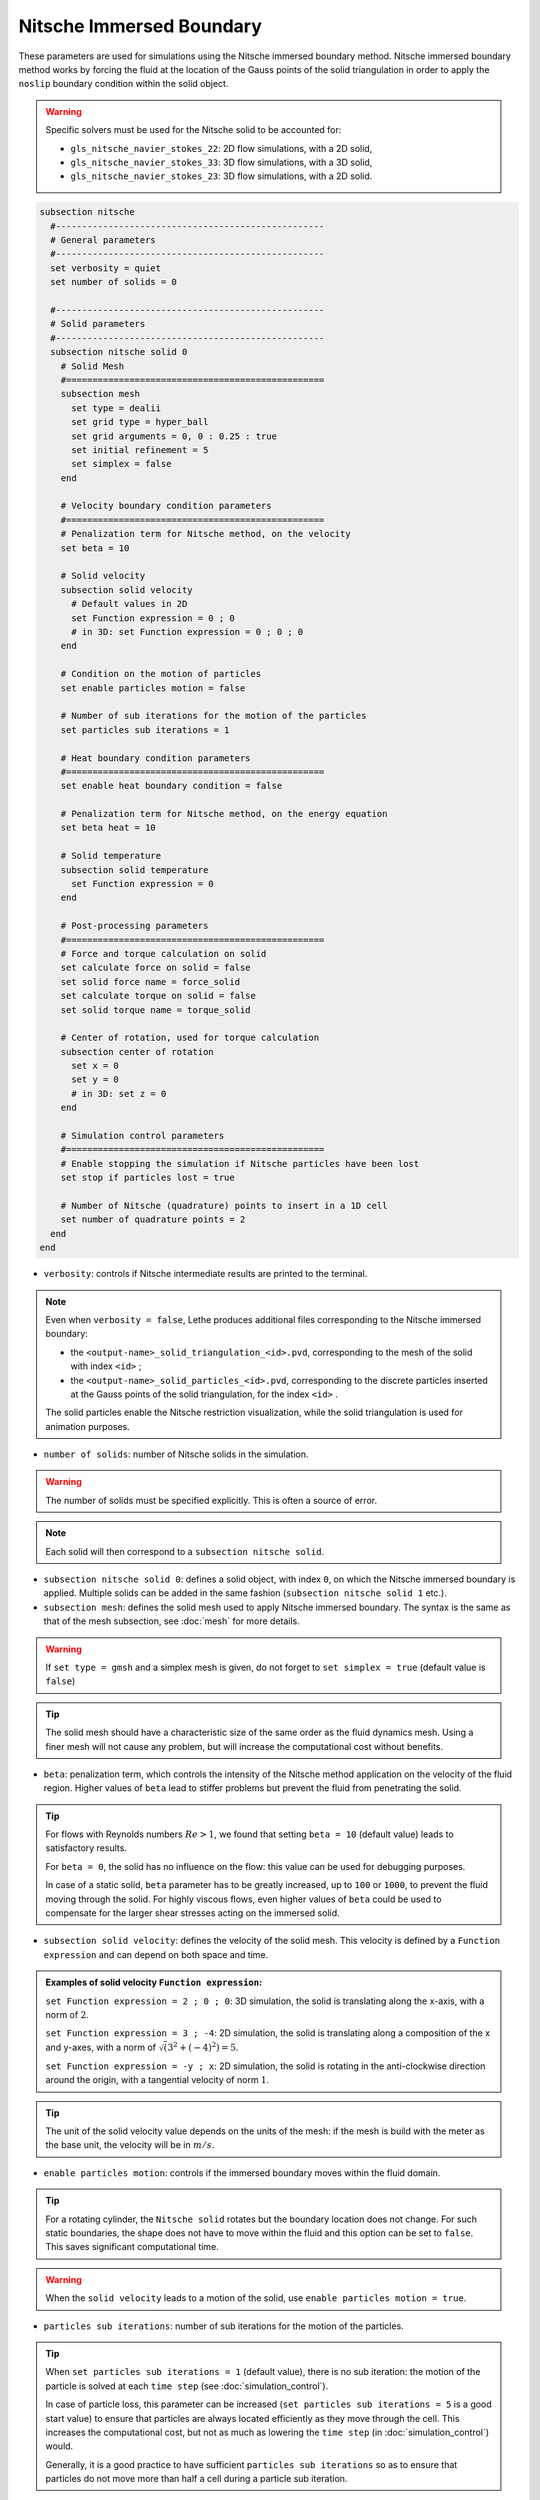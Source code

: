 Nitsche Immersed Boundary
--------------------------

These parameters are used for simulations using the Nitsche immersed boundary method. Nitsche immersed boundary method works by forcing the fluid at the location of the Gauss points of the solid triangulation in order to apply the ``noslip`` boundary condition within the solid object.

.. seealso::
	For further understanding about the numerical method used and advanced parameters, the interested reader is referred to this article (to be published).

.. warning::
	Specific solvers must be used for the Nitsche solid to be accounted for:

	* ``gls_nitsche_navier_stokes_22``: 2D flow simulations, with a 2D solid,
	* ``gls_nitsche_navier_stokes_33``: 3D flow simulations, with a 3D solid,
	* ``gls_nitsche_navier_stokes_23``: 3D flow simulations, with a 2D solid.

.. code-block:: text

  subsection nitsche
    #---------------------------------------------------
    # General parameters
    #---------------------------------------------------
    set verbosity = quiet
    set number of solids = 0

    #---------------------------------------------------    
    # Solid parameters
    #---------------------------------------------------
    subsection nitsche solid 0    
      # Solid Mesh
      #=================================================
      subsection mesh
	set type = dealii
	set grid type = hyper_ball
	set grid arguments = 0, 0 : 0.25 : true
	set initial refinement = 5
	set simplex = false
      end

      # Velocity boundary condition parameters
      #=================================================
      # Penalization term for Nitsche method, on the velocity
      set beta = 10

      # Solid velocity
      subsection solid velocity
	# Default values in 2D
	set Function expression = 0 ; 0
	# in 3D: set Function expression = 0 ; 0 ; 0
      end
      
      # Condition on the motion of particles
      set enable particles motion = false

      # Number of sub iterations for the motion of the particles
      set particles sub iterations = 1

      # Heat boundary condition parameters
      #=================================================
      set enable heat boundary condition = false

      # Penalization term for Nitsche method, on the energy equation
      set beta heat = 10

      # Solid temperature
      subsection solid temperature
	set Function expression = 0
      end

      # Post-processing parameters
      #=================================================
      # Force and torque calculation on solid
      set calculate force on solid = false
      set solid force name = force_solid
      set calculate torque on solid = false
      set solid torque name = torque_solid

      # Center of rotation, used for torque calculation
      subsection center of rotation
	set x = 0
	set y = 0
	# in 3D: set z = 0
      end

      # Simulation control parameters
      #=================================================
      # Enable stopping the simulation if Nitsche particles have been lost
      set stop if particles lost = true

      # Number of Nitsche (quadrature) points to insert in a 1D cell
      set number of quadrature points = 2
    end
  end

* ``verbosity``: controls if Nitsche intermediate results are printed to the terminal.

.. note::
	Even when ``verbosity = false``, Lethe produces additional files corresponding to the Nitsche immersed boundary:

	* the ``<output-name>_solid_triangulation_<id>.pvd``, corresponding to the mesh of the solid with index ``<id>`` ;
	* the ``<output-name>_solid_particles_<id>.pvd``, corresponding to the discrete particles inserted at the Gauss points of the solid triangulation, for the index ``<id>`` .

	The solid particles enable the Nitsche restriction visualization, while the solid triangulation is used for animation purposes.

* ``number of solids``: number of Nitsche solids in the simulation.

.. warning::
	The number of solids must be specified explicitly. This is often a source of error.

.. note::
	Each solid will then correspond to a ``subsection nitsche solid``.

* ``subsection nitsche solid 0``: defines a solid object, with index ``0``, on which the Nitsche immersed boundary is applied. Multiple solids can be added in the same fashion (``subsection nitsche solid 1`` etc.).

* ``subsection mesh``: defines the solid mesh used to apply Nitsche immersed boundary. The syntax is the same as that of the mesh subsection, see :doc:`mesh` for more details.

.. warning::
	If ``set type = gmsh`` and a simplex mesh is given, do not forget to ``set simplex = true`` (default value is ``false``)

.. tip::
	The solid mesh should have a characteristic size of the same order as the fluid dynamics mesh. Using a finer mesh will not cause any problem, but will increase the computational cost without benefits. 

* ``beta``: penalization term, which controls the intensity of the Nitsche method application on the velocity of the fluid region. Higher values of ``beta`` lead to stiffer problems but prevent the fluid from penetrating the solid.

.. tip::
	For flows with Reynolds numbers :math:`Re > 1`, we found that setting ``beta = 10`` (default value) leads to satisfactory results. 

	For ``beta = 0``, the solid has no influence on the flow: this value can be used for debugging purposes.
	
	In case of a static solid, ``beta`` parameter has to be greatly increased, up to ``100`` or ``1000``, to prevent the fluid moving through the solid. For highly viscous flows, even higher values of ``beta`` could be used to compensate for the larger shear stresses acting on the immersed solid.

* ``subsection solid velocity``: defines the velocity of the solid mesh. This velocity is defined by a ``Function expression`` and can depend on both space and time.

.. admonition:: Examples of solid velocity ``Function expression``:

	``set Function expression = 2 ; 0 ; 0``: 3D simulation, the solid is translating along the x-axis, with a norm of :math:`2`.

	``set Function expression = 3 ; -4``: 2D simulation, the solid is translating along a composition of the x and y-axes, with a norm of :math:`\sqrt(3^2+(-4)^2) = 5`.

	``set Function expression = -y ; x``: 2D simulation, the solid is rotating in the anti-clockwise direction around the origin, with a tangential velocity of norm :math:`1`.

.. tip::
	The unit of the solid velocity value depends on the units of the mesh: if the mesh is build with the meter as the base unit, the velocity will be in :math:`m/s`.
	
* ``enable particles motion``: controls if the immersed boundary moves within the fluid domain.

.. tip ::
	For a rotating cylinder, the ``Nitsche solid`` rotates but the boundary location does not change. For such static boundaries, the shape does not have to move within the fluid and this option can be set to ``false``. This saves significant computational time.

.. warning ::
	When the ``solid velocity`` leads to a motion of the solid, use ``enable particles motion = true``.

* ``particles sub iterations``: number of sub iterations for the motion of the particles. 

.. tip ::
	When ``set particles sub iterations = 1`` (default value), there is no sub iteration: the motion of the particle is solved at each ``time step`` (see :doc:`simulation_control`). 

	In case of particle loss, this parameter can be increased (``set particles sub iterations = 5`` is a good start value) to ensure that particles are always located efficiently as they move through the cell. This increases the computational cost, but not as much as lowering the ``time step`` (in :doc:`simulation_control`) would.

	Generally, it is a good practice to have sufficient ``particles sub iterations`` so as to ensure that particles do not move more than half a cell during a particle sub iteration.

* ``enable heat boundary condition``: controls if a heat boundary condition is imposed on the Nitsche immersed boundary. Use to attribute a given temperature to the Nitsche solid (defined in ``subsection solid temperature``).

* ``beta heat``: penalization term on the heat equation, which controls the intensity of the Nitsche method application on the temperature of the fluid region. Higher values of ``beta`` forces the fluid near the solid to have a temperature matching the one of the solid (defined in ``subsection solid temperature``).
	
* ``subsection solid temperature``: defines the temperature of the solid mesh. This temperature is defined by a ``Function expression`` and can depend on both space and time. This parameter is used only if:

  * ``enable heat boundary condition = true``, and
  * ``heat transfert = true`` in :doc:`multiphysics` subsection.

..  warning ::
	The heat transfert with nitsche boundary conditions is not compatible with the ``gls_nitsche_navier_stokes_23`` solver for now.

* ``calculate force on solid``: controls if force calculation on the immersed geometry is enabled. If set to ``true``, forces will written in the output file named ``solid force name``, with the solid index automatically added at the end.

* ``calculate torque on solid``: controls if torque calculation on the immersed geometry is enabled. If set to ``true``, torques will be written in the file in the output file named ``solid torque name``, with the solid index automatically added at the end. 

* ``subsection center of rotation``: :math:`(x, y)` coordinates of the center of the rotation, used for torque calculation. Default center of rotation is (0, 0). Add ``set z`` for 3D simulations.

* ``stop if particles lost``: controls if the simulation is stopped when Nitsche particles have been lost. If ``false``, the simulation will continue. 

.. tip ::

	Particle loss can happen when particles move through multiple cells during a time step. This can be caused by a big ``time step`` (see :doc:`simulation_control`), a high fluid ``mesh refinement`` (see :doc:`mesh`), or a high CFL. To prevent particle loss, try increasing the number of ``particles sub iterations``.

* ``number of quadrature points``: number of Nitsche (quadrature) points to insert in a 1D cell. The number of inserted points will be higher for higher dimensions. Increasing this number will lead to a higher points density inside the solid.

.. seealso::
	The Nitsche immersed boundary method is used in the examples:
	  * :doc:`../../examples/incompressible-flow/2d-taylor-couette-flow-nitsche/2d-taylor-couette-flow-nitsche`
	  * :doc:`../../examples/incompressible-flow/3d_nitsche_mixer_with_pbt_impeller/nitsche_mixer_with_pbt_impeller`



